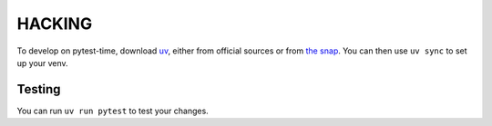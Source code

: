 HACKING
=======

To develop on pytest-time, download `uv <https://docs.astral.sh/uv/>`_, either from
official sources or from `the snap <https://snapcraft.io/astral-uv>`_. You can then use
``uv sync`` to set up your venv.

Testing
-------

You can run ``uv run pytest`` to test your changes.

